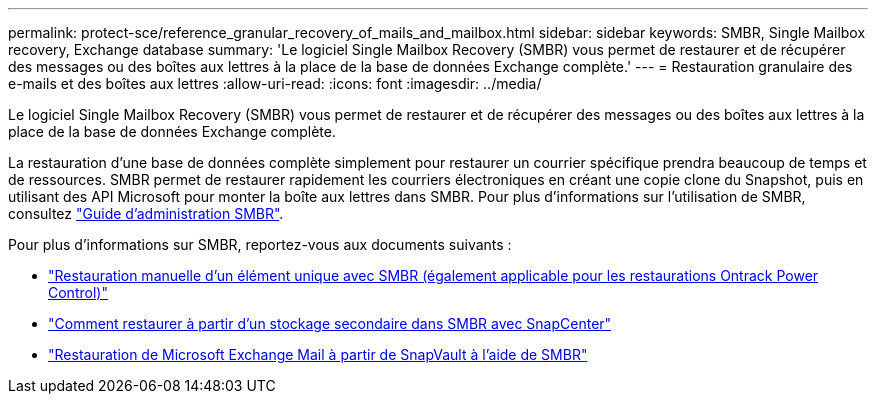 ---
permalink: protect-sce/reference_granular_recovery_of_mails_and_mailbox.html 
sidebar: sidebar 
keywords: SMBR, Single Mailbox recovery, Exchange database 
summary: 'Le logiciel Single Mailbox Recovery (SMBR) vous permet de restaurer et de récupérer des messages ou des boîtes aux lettres à la place de la base de données Exchange complète.' 
---
= Restauration granulaire des e-mails et des boîtes aux lettres
:allow-uri-read: 
:icons: font
:imagesdir: ../media/


[role="lead"]
Le logiciel Single Mailbox Recovery (SMBR) vous permet de restaurer et de récupérer des messages ou des boîtes aux lettres à la place de la base de données Exchange complète.

La restauration d'une base de données complète simplement pour restaurer un courrier spécifique prendra beaucoup de temps et de ressources. SMBR permet de restaurer rapidement les courriers électroniques en créant une copie clone du Snapshot, puis en utilisant des API Microsoft pour monter la boîte aux lettres dans SMBR. Pour plus d'informations sur l'utilisation de SMBR, consultez https://docs.netapp.com/p/snap/smbr/8.3/Administrative-Server-Administration-Guide.pdf["Guide d'administration SMBR"^].

Pour plus d'informations sur SMBR, reportez-vous aux documents suivants :

* https://kb.netapp.com/Legacy/SMBR/How_to_manually_restore_a_single_item_with_SMBR["Restauration manuelle d'un élément unique avec SMBR (également applicable pour les restaurations Ontrack Power Control)"]
* https://kb.netapp.com/Advice_and_Troubleshooting/Data_Storage_Software/Single_Mailbox_Recovery_(SMBR)/How_to_restore_from_secondary_storage_in_SMBR_with_SnapCenter["Comment restaurer à partir d'un stockage secondaire dans SMBR avec SnapCenter"^]
* https://www.youtube.com/watch?v=fOMuaaXrreI&list=PLdXI3bZJEw7nofM6lN44eOe4aOSoryckg&index=3["Restauration de Microsoft Exchange Mail à partir de SnapVault à l'aide de SMBR"^]

